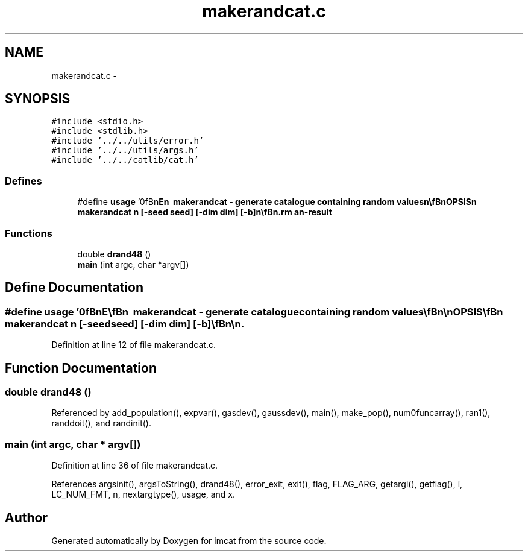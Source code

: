 .TH "makerandcat.c" 3 "23 Dec 2003" "imcat" \" -*- nroff -*-
.ad l
.nh
.SH NAME
makerandcat.c \- 
.SH SYNOPSIS
.br
.PP
\fC#include <stdio.h>\fP
.br
\fC#include <stdlib.h>\fP
.br
\fC#include '../../utils/error.h'\fP
.br
\fC#include '../../utils/args.h'\fP
.br
\fC#include '../../catlib/cat.h'\fP
.br

.SS "Defines"

.in +1c
.ti -1c
.RI "#define \fBusage\fP   '\\n\\\fBn\fP\\NAME\\\fBn\fP\\        makerandcat - generate catalogue containing random values\\\fBn\fP\\\\\fBn\fP\\SYNOPSIS\\\fBn\fP\\        makerandcat \fBn\fP [-\fBseed\fP \fBseed\fP] [-\fBdim\fP \fBdim\fP] [-\fBb\fP]\\\fBn\fP\\\\\fBn\fP\\DESCRIPTION\\\fBn\fP\\	Makerandcat generates \fBa\fP lc-format catalogue containing random values\\\fBn\fP\\	for testing purposes.  By default the catalogue contains \fBn\fP objects consisting\\\fBn\fP\\	of \fBa\fP 2-vector x[2], with values x[0], x[1] uniformly distributed\\\fBn\fP\\	on the interval 0,1 and is in text format.\\\fBn\fP\\\\\fBn\fP\\	Options:\\\fBn\fP\\		-\fBseed\fP 	\fBseed\fP	# supply an \fBinteger\fP \fBseed\fP for random \fBnumber\fP generator (1)\\\fBn\fP\\		-\fBdim\fP	\fBdim\fP	# specify alternative dimension for x-vector (2)\\\fBn\fP\\		-\fBb\fP		# generate \fBa\fP binary format catalogue.\\\fBn\fP\\\\\fBn\fP\\AUTHOR\\\fBn\fP\\        Nick Kaiser --- kaiser@ifa.hawaii.edu\\\fBn\fP\\\\\fBn\fP\\\fBn\fP'"
.br
.in -1c
.SS "Functions"

.in +1c
.ti -1c
.RI "double \fBdrand48\fP ()"
.br
.ti -1c
.RI "\fBmain\fP (int argc, char *argv[])"
.br
.in -1c
.SH "Define Documentation"
.PP 
.SS "#define \fBusage\fP   '\\n\\\fBn\fP\\NAME\\\fBn\fP\\        makerandcat - generate catalogue containing random values\\\fBn\fP\\\\\fBn\fP\\SYNOPSIS\\\fBn\fP\\        makerandcat \fBn\fP [-\fBseed\fP \fBseed\fP] [-\fBdim\fP \fBdim\fP] [-\fBb\fP]\\\fBn\fP\\\\\fBn\fP\\DESCRIPTION\\\fBn\fP\\	Makerandcat generates \fBa\fP lc-format catalogue containing random values\\\fBn\fP\\	for testing purposes.  By default the catalogue contains \fBn\fP objects consisting\\\fBn\fP\\	of \fBa\fP 2-vector x[2], with values x[0], x[1] uniformly distributed\\\fBn\fP\\	on the interval 0,1 and is in text format.\\\fBn\fP\\\\\fBn\fP\\	Options:\\\fBn\fP\\		-\fBseed\fP 	\fBseed\fP	# supply an \fBinteger\fP \fBseed\fP for random \fBnumber\fP generator (1)\\\fBn\fP\\		-\fBdim\fP	\fBdim\fP	# specify alternative dimension for x-vector (2)\\\fBn\fP\\		-\fBb\fP		# generate \fBa\fP binary format catalogue.\\\fBn\fP\\\\\fBn\fP\\AUTHOR\\\fBn\fP\\        Nick Kaiser --- kaiser@ifa.hawaii.edu\\\fBn\fP\\\\\fBn\fP\\\fBn\fP'"
.PP
Definition at line 12 of file makerandcat.c.
.SH "Function Documentation"
.PP 
.SS "double drand48 ()"
.PP
Referenced by add_population(), expvar(), gasdev(), gaussdev(), main(), make_pop(), num0funcarray(), ran1(), randdoit(), and randinit().
.SS "main (int argc, char * argv[])"
.PP
Definition at line 36 of file makerandcat.c.
.PP
References argsinit(), argsToString(), drand48(), error_exit, exit(), flag, FLAG_ARG, getargi(), getflag(), i, LC_NUM_FMT, n, nextargtype(), usage, and x.
.SH "Author"
.PP 
Generated automatically by Doxygen for imcat from the source code.
